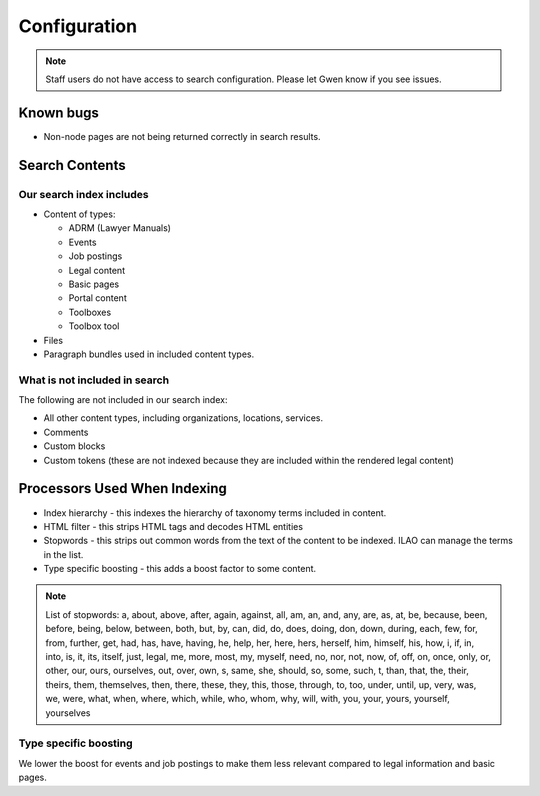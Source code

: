 ====================
Configuration
====================

.. note::  Staff users do not have access to search configuration. Please let Gwen know if you see issues.

Known bugs
==============

* Non-node pages are not being returned correctly in search results.

Search Contents
============================

Our search index includes
---------------------------

* Content of types:

  * ADRM (Lawyer Manuals)
  * Events
  * Job postings
  * Legal content
  * Basic pages
  * Portal content
  * Toolboxes
  * Toolbox tool

* Files
* Paragraph bundles used in included content types.

What is not included in search
----------------------------------

The following are not included in our search index:

* All other content types, including organizations, locations, services.
* Comments
* Custom blocks
* Custom tokens (these are not indexed because they are included within the rendered legal content)



Processors Used When Indexing
=================================


* Index hierarchy - this indexes the hierarchy of taxonomy terms included in content.
* HTML filter - this strips HTML tags and decodes HTML entities
* Stopwords - this strips out common words from the text of the content to be indexed. ILAO can manage the terms in the list.
* Type specific boosting - this adds a boost factor to some content.

.. note::  List of stopwords:  a, about, above, after, again, against, all, am, an, and, any, are, as, at, be, because, been, before, being, below, between, both, but, by, can, did, do, does, doing, don, down, during, each, few, for, from, further, get, had, has, have, having, he, help, her, here, hers, herself, him, himself, his, how, i, if, in, into, is, it, its, itself, just, legal, me, more, most, my, myself, need, no, nor, not, now, of, off, on, once, only, or, other, our, ours, ourselves, out, over, own, s, same, she, should, so, some, such, t, than, that, the, their, theirs, them, themselves, then, there, these, they, this, those, through, to, too, under, until, up, very, was, we, were, what, when, where, which, while, who, whom, why, will, with, you, your, yours, yourself, yourselves


Type specific boosting
-------------------------

We lower the boost for events and job postings to make them less relevant compared to legal information and basic pages.





.. todo:: Should we make use of any of the other available processors?

